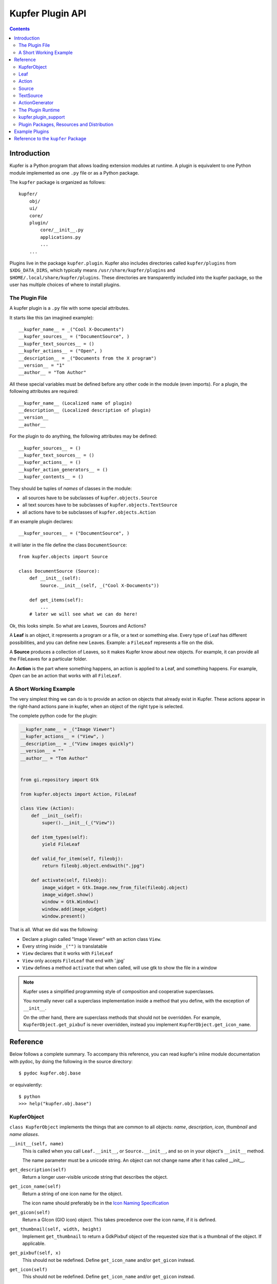 =================
Kupfer Plugin API
=================

.. contents:: :depth: 2


Introduction
============

Kupfer is a Python program that allows loading extension modules
at runtime. A plugin is equivalent to one Python module implemented
as one ``.py`` file or as a Python package.

The ``kupfer`` package is organized as follows::

    kupfer/
        obj/
        ui/
        core/
        plugin/
            core/__init__.py
            applications.py
            ...
        ...

Plugins live in the package ``kupfer.plugin``. Kupfer also includes
directories called ``kupfer/plugins`` from ``$XDG_DATA_DIRS``, which
typically means ``/usr/share/kupfer/plugins`` and
``$HOME/.local/share/kupfer/plugins``. These directories are
transparently included into the kupfer package, so the user has multiple
choices of where to install plugins.

The Plugin File
:::::::::::::::

A kupfer plugin is a ``.py`` file with some special attributes.

It starts like this (an imagined example)::

    __kupfer_name__ = _("Cool X-Documents")
    __kupfer_sources__ = ("DocumentSource", )
    __kupfer_text_sources__ = ()
    __kupfer_actions__ = ("Open", )
    __description__ = _("Documents from the X program")
    __version__ = "1"
    __author__ = "Tom Author"

All these special variables must be defined before any other code in the
module (even imports). For a plugin, the following attributes are
required::

    __kupfer_name__ (Localized name of plugin)
    __description__ (Localized description of plugin)
    __version__
    __author__

For the plugin to do anything, the following attributes may be defined::

    __kupfer_sources__ = ()
    __kupfer_text_sources__ = ()
    __kupfer_actions__ = ()
    __kupfer_action_generators__ = ()
    __kupfer_contents__ = ()

They should be tuples of *names* of classes in the module:

* all sources have to be subclasses of ``kupfer.objects.Source``
* all text sources have to be subclasses of ``kupfer.objects.TextSource``
* all actions have to be subclasses of ``kupfer.objects.Action``

If an example plugin declares::

    __kupfer_sources__ = ("DocumentSource", )

it will later in the file define the class ``DocumentSource``::

    from kupfer.objects import Source

    class DocumentSource (Source):
        def __init__(self):
            Source.__init__(self, _("Cool X-Documents"))

        def get_items(self):
            ...
        # later we will see what we can do here!


Ok, this looks simple. So what are Leaves, Sources and Actions?


A **Leaf** is an object, it represents a program or a file, or a text or
something else. Every type of Leaf has different possibilities, and you
can define new Leaves. Example: a ``FileLeaf`` represents a file on the
disk.

A **Source** produces a collection of Leaves, so it makes Kupfer know
about new objects. For example, it can provide all the FileLeaves for a
particular folder.

An **Action** is the part where something happens, an action is applied
to a Leaf, and something happens. For example, *Open* can be an
action that works with all ``FileLeaf``.


A Short Working Example
:::::::::::::::::::::::

The very simplest thing we can do is to provide an action on
objects that already exist in Kupfer. These actions appear in the
right-hand actions pane in kupfer, when an object of the right type is
selected.

The complete python code for the plugin:

.. code:: python

    __kupfer_name__ = _("Image Viewer")
    __kupfer_actions__ = ("View", )
    __description__ = _("View images quickly")
    __version__ = ""
    __author__ = "Tom Author"


    from gi.repository import Gtk

    from kupfer.objects import Action, FileLeaf

    class View (Action):
        def __init__(self):
            super().__init__(_("View"))

        def item_types(self):
            yield FileLeaf

        def valid_for_item(self, fileobj):
            return fileobj.object.endswith(".jpg")

        def activate(self, fileobj):
            image_widget = Gtk.Image.new_from_file(fileobj.object)
            image_widget.show()
            window = Gtk.Window()
            window.add(image_widget)
            window.present()


That is all. What we did was the following:

* Declare a plugin called "Image Viewer" with an action class ``View``.
* Every string inside ``_("")`` is translatable
* ``View`` declares that it works with ``FileLeaf``
* ``View`` only accepts ``FileLeaf`` that end with '.jpg'
* ``View`` defines a method ``activate`` that when called, will use gtk
  to show the file in a window

.. note::

    Kupfer uses a simplified programming style of composition and
    cooperative superclasses.

    You normally never call a superclass implementation inside a method
    that you define, with the exception of ``__init__``.

    On the other hand, there are superclass methods that should not be
    overridden. For example, ``KupferObject.get_pixbuf`` is never
    overridden, instead you implement ``KupferObject.get_icon_name``.


Reference
=========

Below follows a complete summary. To accompany this reference, you can
read kupfer's inline module documentation with pydoc, by doing the
following in the source directory::

    $ pydoc kupfer.obj.base

or equivalently::

    $ python
    >>> help("kupfer.obj.base")

KupferObject
::::::::::::

``class KupferObject`` implements the things that are common to all objects:
*name*, *description*, *icon*, *thumbnail* and *name aliases*.


``__init__(self, name)``
    This is called when you call ``Leaf.__init__``, or ``Source.__init__``,
    and so on in your object's ``__init__`` method.

    The name parameter must be a unicode string. An object can not
    change name after it has called __init__.

``get_description(self)``
    Return a longer user-visible unicode string that
    describes the object.

``get_icon_name(self)``
    Return a string of one icon name for the object.

    The icon name should preferably be in the `Icon Naming
    Specification`_

    .. _`Icon Naming Specification`: \
        http://standards.freedesktop.org/icon-naming-spec/icon-naming-spec-latest.html


``get_gicon(self)``
    Return a GIcon (GIO icon) object. This takes precedence
    over the icon name, if it is defined.

``get_thumbnail(self, width, height)``
    Implement ``get_thumbnail`` to return a GdkPixbuf object of the
    requested size that is a thumbnail of the object. If applicable.

``get_pixbuf(self, x)``
    This should not be redefined. Define ``get_icon_name`` and/or
    ``get_gicon`` instead.

``get_icon(self)``
    This should not be redefined. Define ``get_icon_name`` and/or
    ``get_gicon`` instead.

``repr_key(self)``
    Return an object whose str() will be used in the __repr__,
    self is returned by default.
    This value is used to differentiate and recognize objects.
    Override this if the objects type and name is not enough
    to differentiate it from other objects.

``__repr__``
    This should not be redefined. Define ``repr_key`` instead.

``kupfer_add_alias(self, alias)``
    This should not be redefined, but can be called by the object
    to add an alternate name to the object.


KupferObject Attributes
.......................

``KupferObject.rank_adjust``
    A number to adjust the ranking of a certain object. Should only
    be used on Actions. Should be set in the range -10 to -1 for actions
    that apply to many objects but not default for any.

``KupferObject.fallback_icon_name``
    Used as a the class' fallback for icon name. Do not change this.


Leaf
::::

``class Leaf`` inherits from KupferObject.

A Leaf represents an object that the user will want to act on. Examples
are a file, an application or a free-text query (TextLeaf).

This defines, in addition to KupferObject:

``__init__(self, obj, name)``
    The default implementation of ``__init__`` stores the parameter
    ``obj`` into ``self.object`` and passes ``name`` up to
    ``KupferObject.__init__``.

    ``obj`` can be any data that the Leaf represents. ``name`` must be
    a unicode string.

``Leaf.object``
    ``Leaf.object`` is the represented object, which is the
    implementation-specific internal data.

``get_actions()``
    Return a sequence of Actions that always apply to the Leaf. These
    are "built-in" actions.

``__hash__`` and ``__eq__``
    Leaves are hashable, can be members in a set, and duplicates are
    recognized (and removed); this is essential so that equivalent
    Leaves from different sources are recognized. 

    These methods need normally not be overridden.

    By default leaves are equal if both the name and the ``Leaf.object``
    attribute are the same.

``has_content()`` and ``content_source()``
    A leaf can contain something, like a folder contains files or a
    music album songs.

    If the Leaf should have content, it should override ``has_content``
    to return ``True`` and define ``content_source()`` to return
    an instance of a Source.

    A Leaf may decide dynamically if it has content or not.


Action
::::::

``class Action`` inherits from KupferObject.

An Action represents a command using a direct object and an optional
indirect object. One example is ``kupfer.obj.fileactions.Open`` that
will open its direct object (which must be a file), with its default
viewer.

Actions are the most versatile parts of Kupfer, since they can define
ways to use objects together. They also have to decide, which types of
Leaves they apply to, and if they apply to a given Leaf.

An action is either a `Subject + Verb`:t: action: It needs one object,
this is the direct object.

Or it is a `Subject + Verb + Object`:t: action: It needs two objects,
one direct object ("obj") and one indirect object ("iobj").

Action defines, in addition to KupferObject:


Activate: Carrying Out the Action
.................................

``activate(self, obj)``
    Called to perform the action if the action is a normal
    `Subject + Verb`:t: action.

``activate(self, obj, iobj)``
    Called to perform the action if the action is a three-way
    `Subject + Verb + Object`:t: action. (That is, ``requires_object``
    returns ``True``)

``activate_multiple(self, objects)``
    ..

``activate_multiple(self, objects, iobjects)``
    If implemented, ``activate_multiple`` is called with preference over
    ``activate(self, obj, iobj)`` or ``activate(self, obj)`` as
    appropriate.

    Implement ``activate_multiple`` to handle multiple objects on either
    side in a smart way.

    You should implement ``activate_multiple`` if it is possible to do
    something better than the equivalent of repeating ``activate``
    *n* times for *n* objects.

``activate`` and ``activate_multiple`` also receive a keyword argument
called ``ctx`` if the action defines ``wants_context(self)`` to return
``True``. See ``wants_context`` below for more information.


Determining Eligible Objects
............................

``item_types(self)``
    This method should return a sequence of all Leaf types
    that the action can apply to (direct object).

``valid_for_item(self, item)``
    This method is called for each potential direct object
    of the correct type.
    Return True if the object is compatible with the action.

    By default always returns ``True``.

``requires_object(self)``
    Return ``True`` if the action is a `Subject + Verb + Object`:t:
    action and requires both a direct and an indirect object.

    If ``requires_object`` returns ``True``,  then you must must also
    define (at least) ``object_types``.

``object_types(self)``
    Return a sequence of all Leaf types that are valid for the action's
    indirect object.

``object_source(self, for_item)``
    If the action's indirect objects should not be picked from the full
    catalog, but from a defined source, return an instance of the Source
    here, else return None. ``for_item`` is the direct object.

``object_source_and_catalog(self, for_item)``
    If the action has an object source, by default only that source is
    used for indirect objects. Return ``True`` here to use both the
    custom source and the whole catalog.

``valid_object(self, iobj, for_item)``
    This method, if defined,  will be called for each indirect object
    (with the direct object as ``for_item``), to decide if it can be
    used. Return ``True`` if it can be used.

Auxiliary Method ``wants_context(self)``
........................................

``wants_context(self)``
    Return ``True`` if ``activate`` should receive an ``ExecutionToken``
    as the keyword argument ``ctx``. This allows posting late
    (after-the-fact) results and errors, as well as allowing access to
    the GUI environment.

    ``wants_context`` defaults to ``False`` which corresponds to
    the old protocol without ``ctx``.

So instead of ``activate(self, obj)``, the method should be implemented
as ``activate(self, obj, ctx)``.

The object passed as ``ctx`` has the following interface:

``ctx.register_late_result(result_object)``
    Register the ``result_object`` as a late result. It must be a
    ``Leaf`` or a ``Source``.

``ctx.register_late_error(exc_info=None)``
    Register an asynchronous error. (For synchronous errors, simply raise
    an ``OperationError`` inside ``activate``.)

    For asynchronous errors, call ``register_late_error``. If
    ``exc_info`` is ``None``, the current exception is used.
    If ``exc_info`` is an ``OperationError`` instance, then it is used
    as error. Otherwise, a tuple like ``sys.exc_info()`` can be passed.

``ctx.environment``
    The environment object, which has the following methods:

    ``get_timestamp(self)``
        Return the current event timestamp

    ``get_startup_notification_id(self)``
        Make and return a startup notification id

    ``get_display(self)``
        Return the display name (i.e ``:0.0``)

    ``present_window(self, window)``
        Present ``window`` (a ``Gtk.Window``) on the current
        workspace and monitor using the current event time.


Auxiliary Action Methods
........................

Some auxiliary methods tell Kupfer about how to handle the action:

``is_factory(self)``
    Return ``True`` if the return value of ``activate`` is a source
    that should be displayed immediately.

``has_result(self)``
    Return ``True`` if the action's return value in ``activate`` should
    be selected.

``is_async(self)``
    Return ``True`` if the action returns a ``Task`` object conforming to
    ``kupfer.task.Task`` from ``activate``. The task will be executed
    asynchronously in Kupfer's task queue.

``repr_key(self)``
    Override this to define a unique key for the action,
    if you need to differentiate between different instances of the
    same Action class.

Class Attributes
................

The attribute ``action_accelerator`` is ``None`` by default but
can be a single letter string to suggest a default accelerator for
this action. Actions that act like the default open should use ``"o"``.


Source
::::::

``class Source`` inherits from KupferObject.

A Source understands specific data and delivers Leaves for it.

A Source subclass must at a minimum implement ``__init__``,
``get_items`` and ``provides``.

``Source`` defines, in addition to ``KupferObject``:

``__init__(self, names)``
    You must call this method with a unicode name in the subclass
    ``__init__(self)``.

``get_items(self)``
    Your source should define ``get_items`` to return a sequence
    of leaves which are its items; the return value is cached and used
    until ``mark_for_update`` is called.

    Often, implementing ``get_items`` in the style of a generator (using
    ``yield``) is the most convenient.

    The Leaves shall be returned in natural order (most relevant first),
    or if sorting is required, return in any order and define
    ``should_sort_lexically``.

``get_leaves(self)``
    ``get_leaves`` must not be overridden, define ``get_items``
    instead.

``provides(self)``
    Return a sequence of all precise Leaf types the Source may contain.

    Often, the Source contains Leaves of only one type, in that case
    the implementation is written simply as ``yield ThatLeafType``.

``should_sort_lexically(self)``
    Return ``True`` if the Source's leaves should be sorted
    alphabethically. If not sorted lexically, ``get_items`` should yield
    leaves in order of the most relevant object first (for example the
    most recently used).

``initialize(self)``
    This method is called when the source should be made ready to use.
    This is where it should register for external change callbacks, for
    example.

``finalize(self)``
    This method is called before the Source is disabled (shutdown or
    plugin deactivated).

``get_leaf_repr(self)``
    Return a Leaf that represents the Source, if applicable; for example
    the DirectorySource is represented by a FileLeaf for the directory.

``__hash__`` and ``__eq__``
    Sources are hashable, and equivalents are recognized just like
    Leaves, and the central SourceController manages them so that there
    are no duplicates in the application.

``get_items_forced(self)``
    Like ``get_items``, called when a refresh is forced. By default
    it just calls ``get_items``.

``mark_for_update(self)``
    Should not be overridden. Call ``mark_for_update`` in the source to
    mark it so that it is refreshed by calling ``get_items``.

``repr_key(self)``
    Define to a unique key if you need to differentiate between sources
    of the same class. Normally only used with Sources from factory
    actions or from decorator sources.

``toplevel_source(self)``
    If applicable, the source can return a different source to represent
    it and its objects in the top level of the catalog. The default
    implementation returns ``self`` which is normally what you want.

``is_dynamic(self)``
    Return ``True`` if the Source should not be cached. This is almost
    never used.


Saving Source configuration data
................................

These methods are must be implemented if the Source needs to save
user-produced configuration data.

``config_save_name(self)``
    Return the name key to save the data under. This should almost
    always be literally ``return __name__``

``config_save(self)``
    Implement this to return a datastructure that succintly but
    perfectly represents the configuration data. The returned
    value must be a composition of simple types, that is, nested
    compositions of ``dict``, ``list``, ``str`` etc.

    This is called after ``finalize`` is called on the source.

``config_restore(self, state)``
    The ``state`` parameter is passed in as the saved return value
    of ``config_save``. ``config_restore`` is called before
    ``initialize`` is called on the Source.


Content Decorators
..................

A content-decorating source provides content to a Leaf, where it does
not control the Leaf. An example is the recent documents content
decorator, that provides document collections as content to
applications.

A normal Source listed in ``__kupfer_sources__`` will be eligible for
content decoration as well if it implements the needed methods.
Otherwise content-only sources are listed in ``__kupfer_contents__``.


``@classmethod decorates_type(cls)``
    Return the type of Leaf that can be decorated. You must also
    implement ``decorate_item``.

``@classmethod decorate_item(cls, leaf)``
    Return an instance of a Source (normally of the same type as the
    content decorator itself) that is the content for the object
    ``leaf``.  Return ``None`` if not applicable.

    Sources returned from ``decorate_item`` go into the common Source
    pool. The new source instance will not be used if the returned
    instance is equivalent (as defined by class and ``reepr_key``
    above).
    

Source Attributes
.................

``Source.source_user_reloadable = False``
    Set to ``True`` if the source should have a user-visible
    *Rescan* action. Normally you much prefer to use change
    notifications so that this is not necessary.

``Source.source_prefer_sublevel = False``
    Set to ``True`` to not export its objects to the top level by
    default. Normally you don't wan't to change this

``Source.source_use_cache =  True```
    If ``True``, the source can be pickled to disk to save its
    cached items until the next time the launcher is started.

``Source._version``
    Internal number that is ``1`` by default. Update this number in
    ``__init__`` to invalidate old versions of cache files.


TextSource
::::::::::

TextSource inherits from KupferObject.

A text source returns items for a given text string, it is much like a
simplified version of Source. At a minimum, a TextSource subclass must
implement ``get_text_items`` and ``provides``.

``__init__(self, name)``
    Override as ``__init__(self)`` to provide a unicode name for the
    source.

``get_text_items(self, text)``
    Return a sequence of Leaves for the unicode string ``text``.

``provides(self)``
    Return a sequence of the Leaf types it may contain

``get_rank(self)``
    Return a static rank score for text output of this source.


ActionGenerator
:::::::::::::::

ActionGenerator inherits from object.

ActionGenerator is a helper object that can be declared in
``__kupfer_action_generators__``. It allows generating action objects
dynamically.

``get_actions_for_leaf(self, leaf)``
    Return a sequence of Action objects appropriate for this Leaf

.. note::

    The ``ActionGenerator`` should not perform any expensive
    computation, and not access any slow media (files, network) when
    returning actions.  Such expensive checks must postponed and be
    performed in each Action's ``valid_for_item`` method.


The Plugin Runtime
::::::::::::::::::

.. topic:: How a plugin is activated 

    1. The plugin module is imported into Kupfer.

       If an error occurs, the loading fails and the plugin is disabled.
       If the error raised is an ImportError then Kupfer report it as a
       dependency problem.

    2. Kupfer will initialize a ``kupfer.plugin_support.PluginSettings``
       object if it exists (see next section)

    3. Kupfer will call the module-level function
       ``initialize_plugin(name)`` if it exists.

    4. Kupfer instantiates the declared sources and actions and insert
       sources, actions, content decorators, action generators and text
       sources into the catalog.

.. topic:: When a plugin is deactivated

    When the plugin is disabled, the module-level function
    ``finalize_plugin(name)`` is called if it exists. [It is not yet
    final whether this function is called at shutdown or only when
    hot-unplugging plugins.]

kupfer.plugin_support
:::::::::::::::::::::

This module provides important API for several plugin features.

PluginSettings
..............

To use user-settable configuration parameters, use:

.. code:: python

    __kupfer_settings__ = plugin_support.PluginSettings(
        {
            "key" : "frobbers",
            "label": _("Number of frobbers"),
            "type": int,
            "value": 9,
        },
    )

Where ``PluginSettings`` takes a variable argument list of config
parameter descriptions. The configuration values are accessed with
``__kupfer_settings__[key]`` where ``key`` is from the parameter
description. Notice that ``__kupfer_settings__`` is not updated with
the user values until the plugin is properly initialized.

``PluginSettings`` is read-only but supports the GObject signal
``plugin-setting-changed (key, value)`` when values change.

check_dbus_support and check_keyring_support
............................................

``plugin_support`` provides the convenience functions
``check_dbus_support()`` and ``check_keyring_support()`` that raise the
appropriate error if a dependency is missing.


Alternatives
............

Alternatives are mutually exclusive features where the user must select
which to use. Each category permits one choice.

.. topic:: Categories of Alternatives

    :``terminal``:      the terminal used for running programs that require
                        terminal
    :``icon_renderer``: method used to look up icon names

Each category has a specific format of required data that is defined in
``kupfer/plugin_support.py``. A plugin should use the function
``kupfer.plugin_support.register_alternative(caller, category_key, id_, **kwargs)`` 
to register their implementations of new alternatives. The arguments are:

.. topic:: ``register_alternative(caller, category_key, id_, ** kwargs)``

    :``caller``:       the name of the calling plugin, is always ``__name__``
    :``category_key``: one of the above categories
    :``id_``:          the plugin's identifier for the alternative
    :`kwargs`:         key-value pairs defining the alternative

    ``register_alternative`` is normally called in the plugin's
    ``initialize_plugin(..)`` function.

.. topic:: Fields requried for the category ``terminal``

    :``name``:              unicode visible name
    :``argv``:              argument list: list of byte strings
    :``exearg``:            the execute-flag as a byte string (``""`` when N/A)
    :``desktopid``:         the likely application id as a byte string
    :``startup_notify``:    whether to use startup notification as boolean

.. topic:: Fields required for the category ``icon_renderer``

    :``name``:              unicode visible name
    :``renderer``:          an object with an interface just like
                            ``kupfer.icons.IconRenderer``


Plugin Packages, Resources and Distribution
:::::::::::::::::::::::::::::::::::::::::::

A plugin is a Python module–either a single python file or a folder with
an ``__init__.py`` file (a package module). In the latter case, the
whole of the plugin can be defined inside ``__init__.py``, or it can be
split into several modules. Kupfer will look for all the description
variables (like ``__kupfer_name__``) in ``__init__.py``.

.. topic:: Plugin-installed custom icons

    A package module may include custom icons as .svg files. The icon files
    must be declared in a file inside the python package called
    ``icon-list``. 

    * Each line is a tab-separated field list, with the icon name in
      the first column and the filename (relative to the plugin package)
      in the second column.
    * Lines can be commented with a leading ``#``
    * If a literal ``!override`` appears in the third column, the icon
      is installed even if it overrides the currently used GTK icon
      theme.


Plugins may be installed into any of the ``kupfer/plugins`` data
directories. Package modules can also be installed and used as ``.zip``
files, so they too can be distributed as single files.


Example Plugins
===============

I want to specifically highlight certain files in Kupfer that are good
to read as examples.

+ Custom Leaf and Action: the common case of creating a custom
  ``Leaf`` type and defining its default ``Open`` action, see
  ``kupfer/plugin/notes.py``
+ Content decoration: making content for objects, see
  ``kupfer/plugin/archiveinside.py`` (*Deep Archives* plugin)
+ Asynchronous error reporting: see ``kupfer/plugin/volumes.py``, action
  *Unmount*



Reference to the ``kupfer`` Package
===================================

There are several modules inside the ``kupfer`` package that a plugin
can reuse.

.. topic:: ``kupfer.commandexec``

    ``kupfer.commandexec`` is not used by plugins anymore
    after version v204. See `Auxiliary Method wants_context(self)`_
    above instead.

.. topic:: ``kupfer.config``

    ..

.. topic:: ``kupfer.interface``

    This module does not need to be imported just to implement the
    interface it defines.

    ``TextRepresentation``
        ``get_text_representation``
            If a Leaf has a text representation (used for
            copy-to-clipboard), it should implement this method
            and return a unicode string.

.. topic:: ``kupfer.kupferstring``

    A **byte string** (Python ``str``) is just a stream of data. When
    you handle byte strings that is text, you must convert it to unicode
    as soon as possible. You only know the encoding depending on the
    source of the byte string.

    ``tounicode``
        decode UTF-8 or unicode object into unicode.

    ``tolocale(ustr)``
        coerce unicode ``ustr`` into a locale-encoded bytestring.

    ``fromlocale(lstr)``
        decode locale-encoded bytestring ``lstr`` to a unicode object.


.. topic:: ``kupfer.objects``

    ``kupfer.objects`` includes the basic objects from the package
    ``kupfer.obj``, such as ``Leaf``, ``Action``, ``Source`` etc.

    ``FileLeaf``, ``AppLeaf``, ``TextLeaf`` etc.
        The basic re-usable types live here

    ``OperationError``
        Exception type for user-visible errors in action execution.
        Raise ``OperationError`` with a unicode localized error message
        inside ``Action.activate`` to notify the user of a serious
        error.

        Specialized versions exist: Such as
        ``NotAvailableError(toolname)``,
        ``NoMultiError()``


.. topic:: ``kupfer.pretty``

    ..

.. topic:: ``kupfer.runtimehelper``

    ..

.. topic:: ``kupfer.textutils``

    ..

.. topic:: ``kupfer.uiutils``

    ``show_notification(title, text='', icon_name='', nid=0)``
        Show a notification. If a previous return value is passed as
        ``nid`` , try to replace that previous notification.

        Returns a notification identifier, or None if notifications
        are not supported.

.. topic:: ``kupfer.utils``

    ``spawn_async(argv)``
        Spawn a child process, returning True if successfully started.

    ``spawn_in_terminal(argv)``
        ..

    ``show_path(path)``
        ..

    ``show_url(url)``
        Display with default viewer for ``path`` or ``url``.

    ``get_display_path_for_bytestring(filepath)``
        File paths are bytestrings (and are not text).
        ``get_display_path_for_bytestring`` returns a user-displayable
        text representation as a unicode object.

.. topic:: ``kupfer.task``

    ..

.. topic:: ``kupfer.support.weaklib``

    ..

.. topic:: ``kupfer.core``

    The module ``kupfer.core`` can not be used by plugins.


.. vim: ft=rst tw=72 et sts=4 sw=4
.. this document best viewed with rst2html
